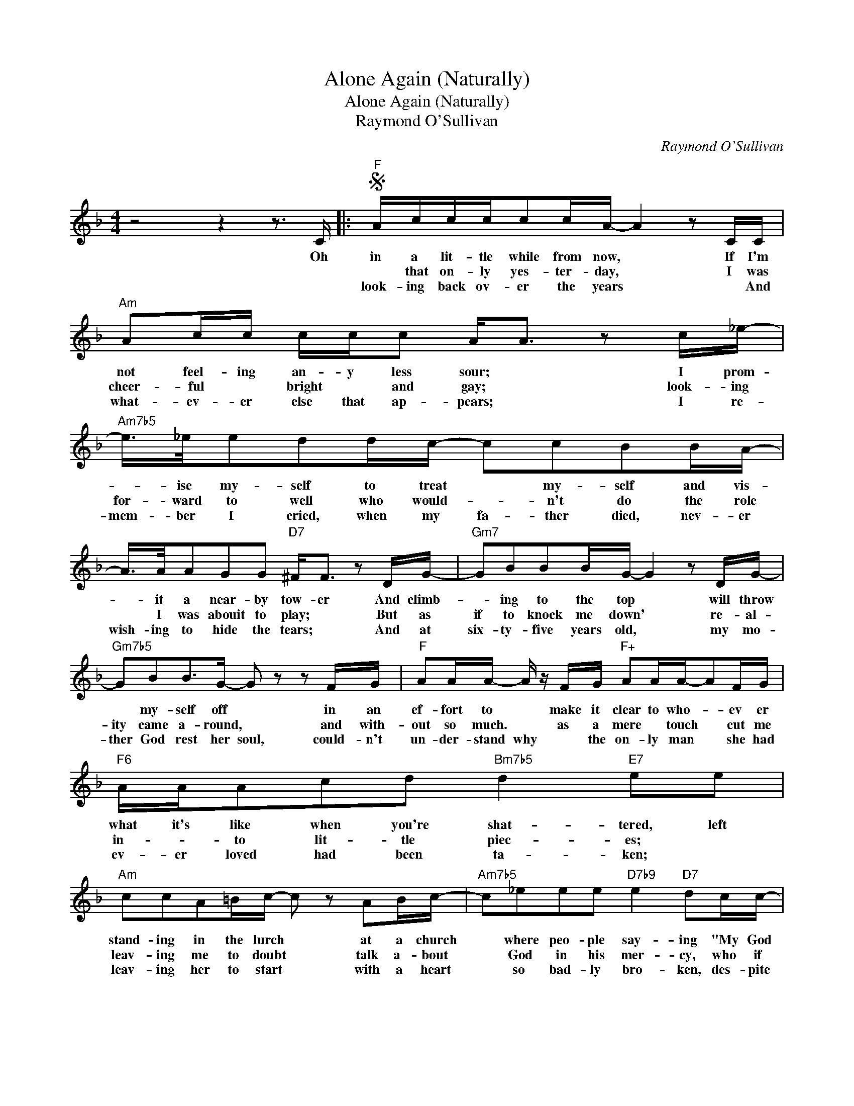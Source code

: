 X:1
T:Alone Again (Naturally)
T:Alone Again (Naturally)
T:Raymond O'Sullivan
C:Raymond O'Sullivan
Z:All Rights Reserved
L:1/16
M:4/4
K:F
V:1 treble 
%%MIDI program 40
%%MIDI control 7 100
%%MIDI control 10 64
V:1
 z8 z4 z3 C |:S"F" Acccc2cA- A4 z2 CC |"Am" A2cc ccc2 A2<A2 z2 c_e- | %3
w: Oh|in a lit- tle while from now, * If I'm|not feel- ing an- y less sour; * I prom-|
w: |* that on- ly yes- ter- day, * I was|cheer- ful * bright * and gay; * look- ing|
w: |look- ing back ov- er the years * * And|what- ev- er else that ap- pears; * I re-|
"Am7b5" e>_ee2d2dc- c2c2B2BA- | A>AA2G2G2"D7" ^F2<F2 z2 DG- |"Gm7" G2B2B2BG- G4 z2 DG- | %6
w: * ise my- self to treat * my- self and vis-|* it a near- by tow- er And climb-|* ing to the top * will throw|
w: for- ward to well who would- * n't do the role|* I was abouit to play; * But as|if to knock me down' * re- al-|
w: mem- ber I cried, when my fa- ther died, nev- er|wish- ing to hide the tears; * And at|six- ty- five years old, * my mo-|
"Gm7b5" G2B2B2>G2- G2 z2 z2 FG |"F" A2AA- A z FG"F+" A2AA-A2FG |"F6" AAA2c2d2"Bm7b5" d4"E7" e2e2 | %9
w: * my- self off * in an|ef- fort to * make it clear to who- * ev er|what it's like when you're shat- tered, left|
w: ity came a- round, * and with-|out so much. * as a mere * touch * cut me|in- * to lit- tle piec- es; *|
w: ther God rest her soul, could- n't|un- der- stand why * the on- ly man * she had|ev- er loved had been ta- ken; *|
"Am" c2c2A2=Bc- c2 z2 A2Bc- |"Am7b5" c2_e2e2e2"D7b9" e4"D7" d2cc- |"Gm" c2B2B2A2 A2G(G G) z cc- | %12
w: stand- ing in the lurch * at a church|* where peo- ple say- ing "My God|* that's tough, she's stood him up," * no point|
w: leav- ing me to doubt * talk a- bout|* God in his mer- cy, who if|* he real- ly does ex- ist, * why did|
w: leav- ing her to start * with a heart|* so bad- ly bro- ken, des- pite|* en- cour- age- ment from me * no words|
"Gm7b5" c2Bc-c2B2 F4 G2 z C |"Fmaj7" A2cc-c2cA-"F6" A4 z2 CA- |"Am" A2cd-d2e2"D9" e4- e z dc- | %15
w: * in us- * re- main- ing we|may as well * go home! * As I|* did on * my own; * A- lone|
w: * * he * de- sert me *|in my hour * of need? * I tru|* ly am * in- deed * A- lone|
w: * were ev- * er spo- ken; and|when she passed * a- way * I cried|* and cried * all day; * A- lone|
"Gm" c2Bd- d4"C7b9" z4 E2EG!dacoda! |1"F" F4 z4 z4 z2 CA :|2"F" F4 z4 z4 z2 _Ec- || %18
w: * a- gain * Nat- ur- al-|ly. To think|ly. It seems|
w: * a- gain * Nat- ur- al||. * *|
w: * a- gain * Nat- ur- al;|||
"Ab" c2cc-c2c_d- d2cB- B2<_A2 |"Eb" z2 _eee2fe- e2_d2c2BB- |"Gm7b5" B4 _d4"C7b9" z2 d2c2BB- | %21
w: * to me * that there * are more * hearts|bro- ken in the world * that can't be mend-|* ed left un- at- tend-|
w: |||
w: |||
"Ab" B4 _A4"Dm7b5" z2 A2c2AG- |"C" G6 z2 z2 E2G2=BG- |"C9sus4" G6 z2"C7" z4 z3 C!D.S.! || %24
w: * ed; what do we do?|* What do we do?|* Now|
w: |||
w: |||
O"F" F4"Am7""^Coda" z4"D7" z4 z2 dc- |"Gm" c2Bd- d4"C7b9" z4"C7" E2EG |"F" F4 z4 z8 | z16 |] %28
w: ly A- lone|* a- gain * Nat- ur- al;-|ly.||
w: ||||
w: ||||

